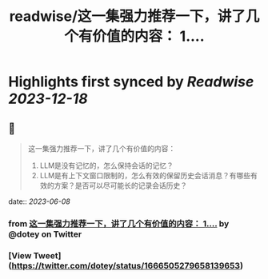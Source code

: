 :PROPERTIES:
:title: readwise/这一集强力推荐一下，讲了几个有价值的内容： 1....
:END:

:PROPERTIES:
:author: [[dotey on Twitter]]
:full-title: "这一集强力推荐一下，讲了几个有价值的内容： 1...."
:category: [[tweets]]
:url: https://twitter.com/dotey/status/1666505279658139653
:image-url: https://pbs.twimg.com/profile_images/561086911561736192/6_g58vEs.jpeg
:END:

* Highlights first synced by [[Readwise]] [[2023-12-18]]
** 📌
#+BEGIN_QUOTE
这一集强力推荐一下，讲了几个有价值的内容：
1. LLM是没有记忆的，怎么保持会话的记忆？
2. LLM是有上下文窗口限制的，怎么有效的保留历史会话消息？有哪些有效的方案？是否可以尽可能长的记录会话历史？ 
#+END_QUOTE
    date:: [[2023-06-08]]
*** from _这一集强力推荐一下，讲了几个有价值的内容： 1...._ by @dotey on Twitter
*** [View Tweet](https://twitter.com/dotey/status/1666505279658139653)